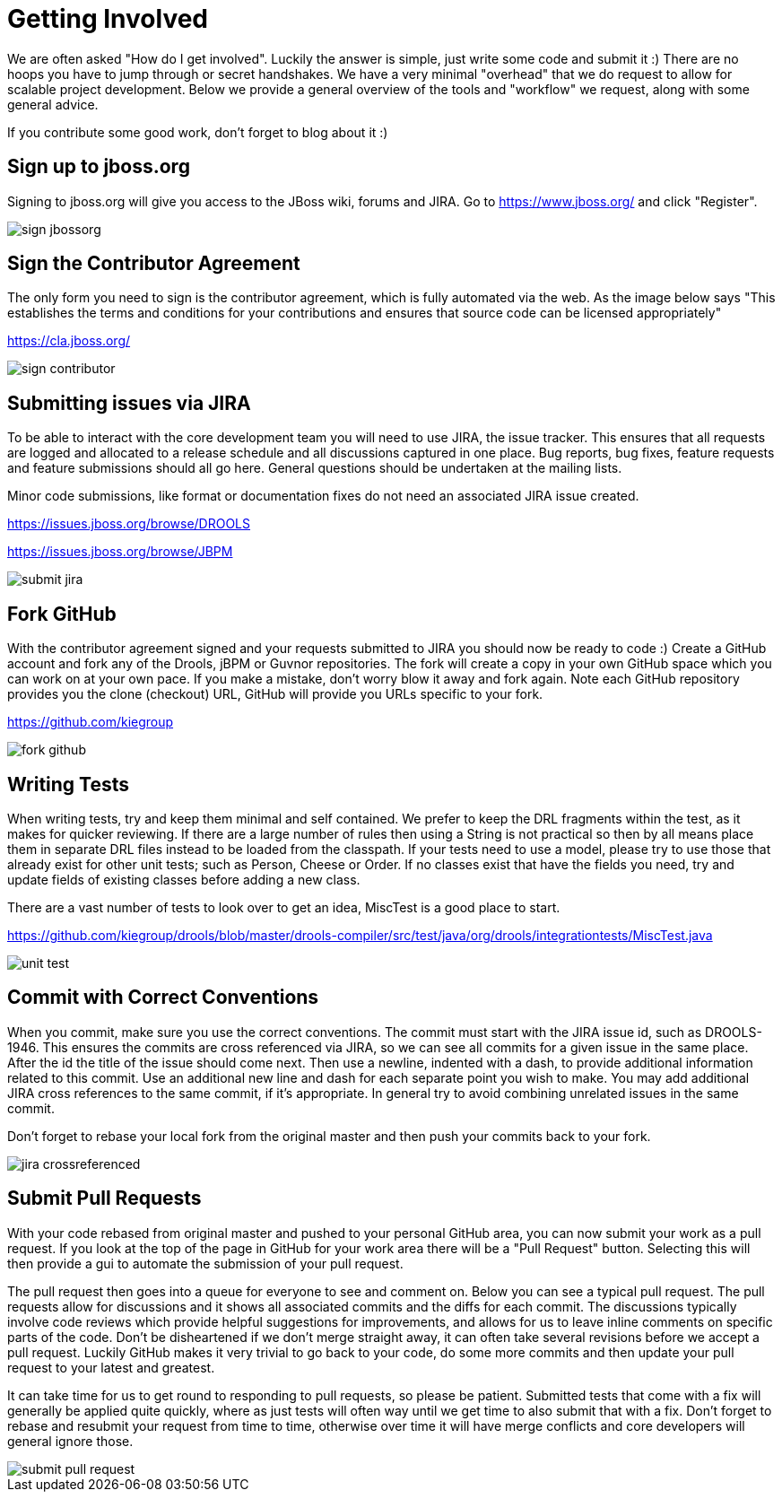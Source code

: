 [[_gettingstarted]]
= Getting Involved

We are often asked "How do I get involved". Luckily the answer is simple, just write some code and submit it :) There are no hoops you have to jump through or secret handshakes.
We have a very minimal "overhead" that we do request to allow for scalable project development.
Below we provide a general overview of the tools and "workflow" we request, along with some general advice.

If you contribute some good work, don't forget to blog about it :)

== Sign up to jboss.org


Signing to jboss.org will give you access to the JBoss wiki, forums and JIRA.
Go to https://www.jboss.org/ and click "Register".


image::GettingInvolved/sign_jbossorg.png[]


== Sign the Contributor Agreement


The only form you need to sign is the contributor agreement, which is fully automated via the web.
As the image below says "This establishes the terms and conditions for your contributions and ensures that source code can be licensed appropriately"

https://cla.jboss.org/


image::GettingInvolved/sign_contributor.png[]


== Submitting issues via JIRA


To be able to interact with the core development team you will need to use JIRA, the issue tracker.
This ensures that all requests are logged and allocated to a release schedule and all discussions captured in one place.
Bug reports, bug fixes, feature requests and feature submissions should all go here.
General questions should be undertaken at the mailing lists.

Minor code submissions, like format or documentation fixes do not need an associated JIRA issue created.

https://issues.jboss.org/browse/DROOLS

https://issues.jboss.org/browse/JBPM

image::GettingInvolved/submit_jira.png[]


== Fork GitHub


With the contributor agreement signed and your requests submitted to JIRA you should now be ready to code :) Create a GitHub account and fork any of the Drools, jBPM or Guvnor repositories.
The fork will create a copy in your own GitHub space which you can work on at your own pace.
If you make a mistake, don't worry blow it away and fork again.
Note each GitHub repository provides you the clone (checkout) URL, GitHub will provide you URLs specific to your fork.

https://github.com/kiegroup


image::GettingInvolved/fork_github.png[]


== Writing Tests


When writing tests, try and keep them minimal and self contained.
We prefer to keep the DRL fragments within the test, as it makes for quicker reviewing.
If there are a large number of rules then using a String is not practical so then by all means place them in separate DRL files instead to be loaded from the classpath.
If your tests need to use a model, please try to use those that already exist for other unit tests; such as Person, Cheese or Order.
If no classes exist that have the fields you need, try and update fields of existing classes before adding a new class.

There are a vast number of tests to look over to get an idea, MiscTest is a good place to start.

https://github.com/kiegroup[https://github.com/kiegroup/drools/blob/master/drools-compiler/src/test/java/org/drools/integrationtests/MiscTest.java]


image::GettingInvolved/unit_test.png[]


== Commit with Correct Conventions


When you commit, make sure you use the correct conventions.
The commit must start with the JIRA issue id, such as DROOLS-1946.
This ensures the commits are cross referenced via JIRA, so we can see all commits for a given issue in the same place.
After the id the title of the issue should come next.
Then use a newline, indented with a dash, to provide additional information related to this commit.
Use an additional new line and dash for each separate point you wish to make.
You may add additional JIRA cross references to the same commit, if it's appropriate.
In general try to avoid combining unrelated issues in the same commit.

Don't forget to rebase your local fork from the original master and then push your commits back to your fork.


image::GettingInvolved/jira_crossreferenced.png[]


== Submit Pull Requests


With your code rebased from original master and pushed to your personal GitHub area, you can now submit your work as a pull request.
If you look at the top of the page in GitHub for your work area there will be a "Pull Request" button.
Selecting this will then provide a gui to automate the submission of your pull request.

The pull request then goes into a queue for everyone to see and comment on.
Below you can see a typical pull request.
The pull requests allow for discussions and it shows all associated commits and the diffs for each commit.
The discussions typically involve code reviews which provide helpful suggestions for improvements, and allows for us to leave inline comments on specific parts of the code.
Don't be disheartened if we don't merge straight away, it can often take several revisions before we accept a pull request.
Luckily GitHub makes it very trivial to go back to your code, do some more commits and then update your pull request to your latest and greatest.

It can take time for us to get round to responding to pull requests, so please be patient.
Submitted tests that come with a fix will generally be applied quite quickly, where as just tests will often way until we get time to also submit that with a fix.
Don't forget to rebase and resubmit your request from time to time, otherwise over time it will have merge conflicts and core developers will general ignore those.


image::GettingInvolved/submit_pull_request.png[]
